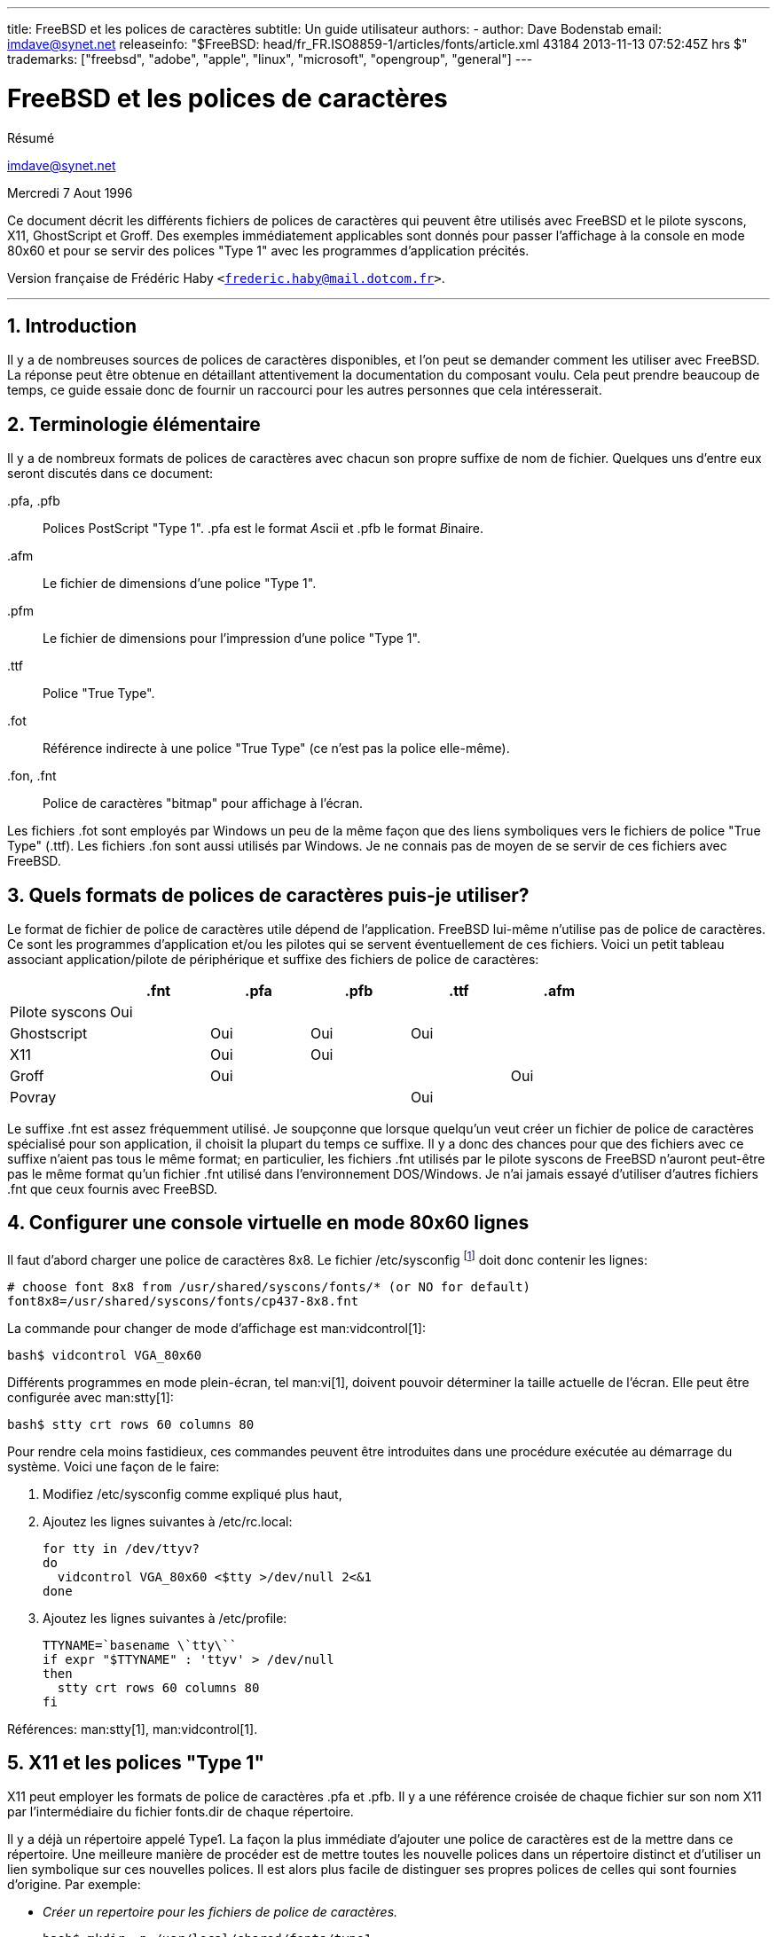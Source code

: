 ---
title: FreeBSD et les polices de caractères
subtitle: Un guide utilisateur
authors:
  - author: Dave Bodenstab
    email: imdave@synet.net
releaseinfo: "$FreeBSD: head/fr_FR.ISO8859-1/articles/fonts/article.xml 43184 2013-11-13 07:52:45Z hrs $" 
trademarks: ["freebsd", "adobe", "apple", "linux", "microsoft", "opengroup", "general"]
---

= FreeBSD et les polices de caractères
:doctype: article
:toc: macro
:toclevels: 1
:icons: font
:sectnums:
:sectnumlevels: 6
:source-highlighter: rouge
:experimental:
:toc-title: Table des matières
:part-signifier: Partie
:chapter-signifier: Chapitre
:appendix-caption: Annexe
:table-caption: Tableau
:example-caption: Exemple

[.abstract-title]
Résumé

mailto:imdave@synet.net[imdave@synet.net]

Mercredi 7 Aout 1996

Ce document décrit les différents fichiers de polices de caractères qui peuvent être utilisés avec FreeBSD et le pilote syscons, X11, GhostScript et Groff. Des exemples immédiatement applicables sont donnés pour passer l'affichage à la console en mode 80x60 et pour se servir des polices "Type 1" avec les programmes d'application précités.

Version française de Frédéric Haby `<frederic.haby@mail.dotcom.fr>`.

'''

toc::[]

== Introduction

Il y a de nombreuses sources de polices de caractères disponibles, et l'on peut se demander comment les utiliser avec FreeBSD. La réponse peut être obtenue en détaillant attentivement la documentation du composant voulu. Cela peut prendre beaucoup de temps, ce guide essaie donc de fournir un raccourci pour les autres personnes que cela intéresserait.

== Terminologie élémentaire

Il y a de nombreux formats de polices de caractères avec chacun son propre suffixe de nom de fichier. Quelques uns d'entre eux seront discutés dans ce document:

[.filename]#.pfa#, [.filename]#.pfb#::
Polices PostScript "Type 1". [.filename]#.pfa# est le format __A__scii et [.filename]#.pfb# le format __B__inaire.

[.filename]#.afm#::
Le fichier de dimensions d'une police "Type 1".

[.filename]#.pfm#::
Le fichier de dimensions pour l'impression d'une police "Type 1".

[.filename]#.ttf#::
Police "True Type".

[.filename]#.fot#::
Référence indirecte à une police "True Type" (ce n'est pas la police elle-même).

[.filename]#.fon#, [.filename]#.fnt#::
Police de caractères "bitmap" pour affichage à l'écran.

Les fichiers [.filename]#.fot# sont employés par Windows un peu de la même façon que des liens symboliques vers le fichiers de police "True Type" ([.filename]#.ttf#). Les fichiers [.filename]#.fon# sont aussi utilisés par Windows. Je ne connais pas de moyen de se servir de ces fichiers avec FreeBSD.

== Quels formats de polices de caractères puis-je utiliser?

Le format de fichier de police de caractères utile dépend de l'application. FreeBSD lui-même n'utilise pas de police de caractères. Ce sont les programmes d'application et/ou les pilotes qui se servent éventuellement de ces fichiers. Voici un petit tableau associant application/pilote de périphérique et suffixe des fichiers de police de caractères:

[.informaltable]
[cols="1,1,1,1,1,1", options="header"]
|===
| 
| .fnt
| .pfa
| .pfb
| .ttf
| .afm

|Pilote [.filename]#syscons#
|Oui
|
|
|
|

|Ghostscript
|
|Oui
|Oui
|Oui
|

|X11
|
|Oui
|Oui
|
|

|Groff
|
|Oui
|
|
|Oui

|Povray
|
|
|
|Oui
|
|===

Le suffixe [.filename]#.fnt# est assez fréquemment utilisé. Je soupçonne que lorsque quelqu'un veut créer un fichier de police de caractères spécialisé pour son application, il choisit la plupart du temps ce suffixe. Il y a donc des chances pour que des fichiers avec ce suffixe n'aient pas tous le même format; en particulier, les fichiers [.filename]#.fnt# utilisés par le pilote syscons de FreeBSD n'auront peut-être pas le même format qu'un fichier [.filename]#.fnt# utilisé dans l'environnement DOS/Windows. Je n'ai jamais essayé d'utiliser d'autres fichiers [.filename]#.fnt# que ceux fournis avec FreeBSD.

== Configurer une console virtuelle en mode 80x60 lignes

Il faut d'abord charger une police de caractères 8x8. Le fichier [.filename]#/etc/sysconfig# footnote:[N.d.T.: /etc/rc.conf dans les versions récentes de FreeBSD.] doit donc contenir les lignes:

[.programlisting]
....

# choose font 8x8 from /usr/shared/syscons/fonts/* (or NO for default)
font8x8=/usr/shared/syscons/fonts/cp437-8x8.fnt
....

La commande pour changer de mode d'affichage est man:vidcontrol[1]:

[source,bash]
....

bash$ vidcontrol VGA_80x60
....

Différents programmes en mode plein-écran, tel man:vi[1], doivent pouvoir déterminer la taille actuelle de l'écran. Elle peut être configurée avec man:stty[1]:

[source,bash]
....

bash$ stty crt rows 60 columns 80
....

Pour rendre cela moins fastidieux, ces commandes peuvent être introduites dans une procédure exécutée au démarrage du système. Voici une façon de le faire:

. Modifiez [.filename]#/etc/sysconfig# comme expliqué plus haut,
. Ajoutez les lignes suivantes à [.filename]#/etc/rc.local#:
+
[.programlisting]
....

for tty in /dev/ttyv?
do
  vidcontrol VGA_80x60 <$tty >/dev/null 2<&1
done
....

. Ajoutez les lignes suivantes à [.filename]#/etc/profile#:
+
[.programlisting]
....

TTYNAME=`basename \`tty\``
if expr "$TTYNAME" : 'ttyv' > /dev/null
then
  stty crt rows 60 columns 80
fi
....

Références: man:stty[1], man:vidcontrol[1].

== X11 et les polices "Type 1"

X11 peut employer les formats de police de caractères [.filename]#.pfa# et [.filename]#.pfb#. Il y a une référence croisée de chaque fichier sur son nom X11 par l'intermédiaire du fichier [.filename]#fonts.dir# de chaque répertoire.

Il y a déjà un répertoire appelé [.filename]#Type1#. La façon la plus immédiate d'ajouter une police de caractères est de la mettre dans ce répertoire. Une meilleure manière de procéder est de mettre toutes les nouvelle polices dans un répertoire distinct et d'utiliser un lien symbolique sur ces nouvelles polices. Il est alors plus facile de distinguer ses propres polices de celles qui sont fournies d'origine. Par exemple:

* _Créer un repertoire pour les fichiers de police de caractères._
+

[source,bash]
....

bash$ mkdir -p /usr/local/shared/fonts/type1

bash$ cd /usr/local/shared/fonts/type1
....

* _Y mettre les fichiers [.filename]#.pfa#, [.filename]#.pfb# et [.filename]#.afm#. On peut aussi vouloir y conserver les fichiers [.filename]#README# et autres documentations concernant les polices de caractères._
+

[source,bash]
....

bash$ cp /cdrom/fonts/atm/showboat/showboat.pfb .

bash$ cp /cdrom/fonts/atm/showboat/showboat.afm .
....

* _Tenir à jour un index pour créer les références croisées sur les polices._
+

[source,bash]
....

bash$ echo showboat - InfoMagic CICA, Dec 1994, /fonts/atm/showboat >>INDEX
....

Pour pouvoir maintenant utiliser une nouvelle police de caractères, il faut mettre le fichier à disposition, et mettre à jour le fichier des noms de polices. Les noms de police X11 se présentent comme suit:

[.programlisting]
....

-bitstream-charter-medium-r-normal-xxx-0-0-0-0-p-0-iso8859-1
     |        |      |    |   |     |  | | | | | |    \    \
     |        |      |    |   |     \  \ \ \ \ \ \     +----+- jeu de caractères
     |        |      |    |   \      \  \ \ \ \ \ +- largeur moyenne
     |        |      |    |    \      \  \ \ \ \ +- espacement
     |        |      |    \     \      \  \ \ \ +- résolution verticale
     |        |      |     \     \      \  \ \ +- résolution horizontale
     |        |      |      \     \      \  \ +- points
     |        |      |       \  largeur   \  +- pixels
     |        |      |        \            \
   casse   famille graisse inclinaison style supplémentaire
....

Il faut créer un nouveau nom pour chaque nouvelle police. Si la documentation qui l'accompagne vous donne quelques informations, elle peut servir de base pour définir ce nom. Si vous n'avez aucune information, vous pouvez utiliser la commande man:strings[1] sur le fichier de police. Par exemple:

[source,bash]
....

bash$ strings showboat.pfb | more
....

[.programlisting]
....

%%!FontType1-1.0: Showboat 001.001
%%%%CreationDate: 1/15/91 5:16:03 PM
%%%%VMusage: 1024 45747
%% Generated by Fontographer 3.1
% Showboat
 1991 by David Rakowski.  Alle Rechte Vorbehalten.
FontDirectory/Showboat known{/Showboat findfont dup/UniqueID known{dup
/UniqueID get 4962377 eq exch/FontType get 1 eq and}{pop false}ifelse
{save true}{false}ifelse}{false}ifelse
12 dict begin
/FontInfo 9 dict dup begin
 /version (001.001) readonly def
 /FullName (Showboat) readonly def
 /FamilyName (Showboat) readonly def
 /Weight (Medium) readonly def
 /ItalicAngle 0 def
 /isFixedPitch false def
 /UnderlinePosition -106 def
 /UnderlineThickness 16 def
 /Notice (Showboat
 1991 by David Rakowski.  Alle Rechte Vorbehalten.) readonly def
end readonly def
/FontName /Showboat def
--stdin--
....

A partir de ces informations, le nom pourrait être:

[.programlisting]
....

-type1-Showboat-medium-r-normal-decorative-0-0-0-0-p-0-iso8859-1
....

Les composantes de ce nom sont:

Casse::
Appelons simplement toutes nos nouvelles polices `type1`.

Famille::
Le nom de la police.

Graisse::
Normal, gras, médium, semi-gras, etc. D'après les résultats de man:strings[1] ci-dessus, la police a une graisse __médium__.

Inclinaison::
__r__oman, __i__talique ou __o__blique. Comme _ItaliqueAngle_ vaut 0, nous utiliserons __roman__.

Largeur::
Normale, large, condensée, étendue, etc. Jusqu'à ce que nous la déterminions à l'usage, nous supposerons qu'elle est __normale__.

Style supplémentaire::
Habituellement non renseigné, mais nous nous en servons pour indiquer que la police contient des majuscules décoratives.

Espacement::
Proportionnel ou fixe. Comme _isFixedPitch_ est faux, nous utilisons __Proportionnel__.

Tous ces noms sont arbitraires, mais il faut essayer de rester compatible avec les conventions existantes. Une police est connue d'une application X11 sous un nom qui peut éventuellement comporter des caractères de substitution, il faut donc choisir un nom significatif. On peut commencer en utilisant simplement:

[.programlisting]
....
...-normal-r-normal-...-p-...
....

comme nom, puis se servir de man:xfontsel[1] pour visualiser la police et affiner son nom en fonction de ce à quoi elle ressemble.

Donc, pour compléter notre exemple:

* _Rendre la police accessible à X11_
+
[source,bash]
....
bash$ cd /usr/X11R6/lib/X11/fonts/Type1
bash$ ln -s /usr/local/shared/fonts/type1/showboat.pfb .
....

* _Editer [.filename]#fonts.scale# et [.filename]#fonts.dir# pour y ajouter une ligne décrivant la nouvelle police et incrémenter le nombre de polices qui est défini en première ligne_
+

[source,bash]
....
bash$ ex fonts.dir
bash$ :1p
bash$ 25
bash$ :1c
bash$ 26
bash$ .
bash$ :$a
bash$ showboat.pfb -type1-showboat-medium-r-normal-decorative-0-0-0-0-p-0-iso8859-1
bash$ .
bash$ :wq
....

* _[.filename]#fonts.scale# et [.filename]#fonts.dir# sont apparemment identiques_
+
[source,bash]
....
bash$ cp fonts.dir fonts.scale
....

* _Informer X11 des modifications_
+
[source,bash]
....
bash$ xset fp rehash
....

* _Visualiser la nouvelle police_
+
[source,bash]
....
bash$ xfontsel -pattern -type1-*
....

Références: man:xfontsel[1], man:xset[1], __The X Window System in a Nutshell__, http://www.ora.com[O'Reilly & Associates].

== Utiliser les polices "Type 1" avec GhostScript

GhostScript référence les polices via son fichier [.filename]#Fontmap#. Il doit donc être modifié de la même façon que le fichier X11 [.filename]#fonts.dir#. GhostScript peut utiliser des fichiers de police de caractères aux formats [.filename]#.pfa# ou [.filename]#.pfb#. Voici comment nous utiliserions la police de l'exemple précédent avec GhostScript:

* _Mettre la police dans le répertoire des polices de GhostScript_
+
[source,bash]
....
bash$ cd /usr/local/shared/ghostscript/fonts
bash$ ln -s /usr/local/shared/fonts/type1/showboat.pfb .
....

* _Editer le fichier [.filename]#Fontmap# pour que GhostScript ait connaissance de la nouvelle police_
+
[source,bash]
....
bash$ cd /usr/local/shared/ghostscript/4.01
bash$ ex Fontmap
bash$ :$a
bash$ /Showboat        (showboat.pfb) ; % From CICA /fonts/atm/showboat
bash$ :wq
....

* _Utiliser GhostScript pour visualiser la police_
+
[source,bash]
....
bash$ gs prfont.ps
....
+
[.programlisting]
....
Aladdin Ghostscript 4.01 (1996-7-10)
Copyright (C) 1996 Aladdin Enterprises, Menlo Park, CA.  All rights
reserved.
This software comes with NO WARRANTY: see the file PUBLIC for details.
Loading Times-Roman font from /usr/local/shared/ghostscript/fonts/tir_____.pfb...
 /1899520 581354 1300084 13826 0 done.
....
+
[source,bash]
....
GS> Showboat DoFont
....
+
[.programlisting]
....
Loading Showboat font from /usr/local/shared/ghostscript/fonts/showboat.pfb...
 1939688 565415 1300084 16901 0 done.
>>showpage, press <return> to continue<<
>>showpage, press <return> to continue<<
>>showpage, press <return> to continue<<
....
+
[source,bash]
....
GS> quit
....

Références: [.filename]#fonts.txt# de la distribution de GhostScript 4.01.

== Utiliser les polices "Type 1" avec Groff

Maintenant que nous pouvons utiliser la nouvelle police avec X11 et GhostScript, comment faire pour s'en servir aussi avec groff? Tout d'abord, comme nous nous occupons de polices PostScript "Type 1", le périphérique groff à utiliser est [.filename]#ps#. Il faut créer un fichier de police pour chaque police utilisée par groff. Le nom d'une police groff se résume à un fichier dans le répertoire [.filename]#/usr/shared/groff_font/devps#. Dans notre exemple, ce pourrait être [.filename]#/usr/shared/groff_font/devps/SHOWBOAT#. Il faut créer ce fichier avec les outils fournis par groff.

Le premier outil est [.filename]#afmtodit#. Il n'est pas normalement installé et doit donc être extrait de la distribution sous forme de sources. Je me suis aperçu qu'il fallait modifier la première ligne du fichier, voici donc ce que j'ai fait:

[source,bash]
....
bash$ cp /usr/src/gnu/usr.bin/groff/afmtodit/afmtodit.pl /tmp
bash$ ex /tmp/afmtodit.pl
bash$ :1c
bash$ #!/usr/bin/perl -P-
bash$ .
bash$ :wq
....

Cet outil crée le fichier de police groff à partir du fichier de dimensions de la police (suffixe [.filename]#.afm#). Pour continuer avec notre exemple:

* _De nombreux fichiers [.filename]#.afm# sont au format Mac... avec des lignes terminées par des ^M_
+ 
Il faut les convertir au style Unix avec des lignes terminées par des ^J
+
[source,bash]
....
bash$ cd /tmp
bash$ cat /usr/local/shared/fonts/type1/showboat.afm |
bash$ tr '\015' '\012' >showboat.afm
....

* _Créons maintenant le fichier de police groff_
+
[source,bash]
....
bash$ cd /usr/shared/groff_font/devps
bash$ /tmp/afmtodit.pl -d DESC -e text.enc /tmp/showboat.afm generate/textmap SHOWBOAT
....

La police peut maintenant être référencée par le nom SHOWBOAT.

Si l'on utilise GhostScript pour piloter les imprimantes du système, il n'y a rien d'autre à faire. Si, par contre, l'on utilise de vraies imprimantes PostScript, il faut alors charger la police sur l'imprimante pour pouvoir l'utiliser (à moins que l'imprimante ne dispose de la police "showboat" en interne ou sur une disquette de polices accessible). La dernière étape consiste à créer la police chargeable. L'outil [.filename]#pfbtops# est utilisé pour créer le format [.filename]#.pfa# de la police et le fichier [.filename]#download# est modifié pour faire référence à la nouvelle police. Le fichier [.filename]#download# doit indiquer le nom interne de la police. Ce nom peut être facilement connu à l'aide du fichier de police groff, comme le montre l'exemple:

* _Créer le fichier de police [.filename]#.pfa#_
+
[source,bash]
....
bash$ fgrep internalname SHOWBOAT
internalname Showboat
....

* _Dire à groff qu'il faut charger la police_
+
[source,bash]
....
bash$ ex download
bash$ :$a
bash$ Showboat      showboat.pfa
bash$ .
bash$ :wq
....

Pour tester la police:

[source,bash]
....
bash$ cd /tmp
bash$ cat >exemple.t <<EOF
bash$ .sp 5
bash$ .ps 15
bash$ C'est un exemple de police Showboat:
bash$ .br
bash$ .ps 48
bash$ .vs (\n(.s+2)p
bash$ .sp
bash$ .ft SHOWBOAT
bash$ ABCDEFGHI
bash$ .br
bash$ JKLMNOPQR
bash$ .br
bash$ STUVWXYZ
bash$ .sp
bash$ .ps 16
bash$ .vs (\n(.s+2)p
bash$ .fp 5 SHOWBOAT
bash$ .ft 5
bash$ Utilisée comme première lettre d'un paragraphe. Cela ressemblera à:
bash$ .sp50p
bash$ \s(48\f5V\s0\fRoici la première phrase d'un paragraphe qui utilise
bash$ la police showboat pour sa première lettre. Il faut augmenter
bash$ l'espacement vertical pour laisser de la place pour la première
bash$ lettre.
bash$ EOF
bash$ groff -Tps exemple.t >exemple.ps
....

* _Pour utiliser GhostScript/GhostView_
+
[source,bash]
....
bash$ ghostview exemple.ps
....

* _Pour l'imprimer_
+
[source,bash]
....
bash$ lpr -Ppostscript exemple.ps
....

Références: [.filename]#/usr/src/gnu/usr.bin/groff/afmtodit/afmtodit.man#, man:groff_font[5], man:groff_char[5], man:pfbtops[1].

== Peut-on utiliser des polices "True Type"?

Le format de police "True Type" est utilisée par Windows, Windows 95 et le Macintosh. Il est assez répandu et il y a de nombreuses polices de ce format disponibles.

Malheureusement, je connais peu d'applications qui puissent utiliser ce format: GhostScript et Povray viennent à l'esprit. Le support par GhostScript est, d'après la documentation, assez rudimentaire et il y a des chances que le résultat soit moins bon qu'avec les polices "Type 1". Povray version 3 est aussi capable d'utiliser des des polices "True Type", mais je doute que beaucoup de personnes créent des documents sous forme de pages générées par lancer de rayon :-).

Il est difficile d'utiliser une police "True Type" avec groff parce que groff a besoin d'un fichier de description de la police, et je ne connais pas d'outil pour déterminer les dimensions d'une police "True Type". De plus, il faudrait charger la police sur les imprimantes PostScript avec le format approprié et, de nouveau, groff ne peut gérer de cette façon les polices "True Type".

Cette situation plutôt désolante changera peut-être bientôt. Le http://www.freetype.org[Projet FreeType] développe actuellement un ensemble d'utilitaire FreeType:

* Le serveur de polices [.filename]#xfsft# pour X11 peut gérer les polices "TrueType" en plus des polices ordinaires. Bien que ce soit encore une version béta, elle a la réputation d'être à peu près utilisable. Voyez http://www.dcs.ed.sc.uk/home/jec/programs/xfsft[la page de Juliusz Chroboczek] pour plus d'informations. Il y a des instructions de portage sous FreeBSD sur http://math.missouri.edu/~stephen/software[la page logicielle de Stephen Montgomery].
* [.filename]#xfstt# est un autre serveur X11, disponible sur link:ftp://sunsite.unc.edu/pub/Linux/X11/fonts[ftp://sunsite.unc.edu/pub/Linux/X11/fonts].
* Il y a un programme appelé [.filename]#ttf2bdf# qui peut créer des fichiers BDF utilisables en environnement X à partir de fichiers "TrueType". Les binaires pour Linux sont censés être disponibles sur link:ftp://crl.nmsu.edu/CLR/multiling/General/[ftp://crl.nmsu.edu/CLR/multiling/General/].
* Pour les personnes qui ont besoin de polices "True Type" asiatiques, il peut valoir la peine de jetter un coup d'oeil au serveur de polices [.filename]#XTT#. Il y a des informations sur [.filename]#XTT# à l'adresse: http://hawk.ise.chuo-u.ac.jp/student/person/tshiozak/study/freebsd-at-random/x-tt/index-en.html[http://hawk.ise.chuo-u.ac.jp/student/person/tshiozak/study/freebsd-at-random/x-tt/index-en.html].
* et d'autres ...

== Où peut-on trouver des polices supplémentaires?

Il y a de nombreuses polices disponibles sur l'Internet. Elles sont soit complètement gratuites ou en "partagiciel". Il y a aussi de nombreux CD-ROMs peux onéreux qui contiennent beaucoup de polices. Voici quelques sites Internet (au mois d'Août 1996):

* link:ftp://ftp.winsite.com[ftp://ftp.winsite.com] (auparavant CICA),
* http://www.simtel.net/[http://www.simtel.net/],
* link:ftp://ftp.coast.net/[ftp://ftp.coast.net/],
* http://af-pc-plloyd.ecel.uwa.edu.au/fonts/index.html[http://af-pc-plloyd.ecel.uwa.edu.au/fonts/index.html],
* http://www.esselte.com/letraset/index.html[http://www.esselte.com/letraset/index.html],
* http://www.inil.com/users/elfring/esf.htm[http://www.inil.com/users/elfring/esf.htm].

== D'autres questions

* Que sont que les fichiers [.filename]#.pfm#?
* Peut-on générer des fichiers [.filename]#.afm# à partir de fichiers [.filename]#.pfa# ou [.filename]#.pfb#?
* Comment générer des fichiers de correspondance de caractères pour groff pour les polices PostScript dont les caractères ont des noms qui ne sont pas standard?
* Les périphériques [.filename]#xditview# et [.filename]#devX??# peuvent-ils être configurés pour accéder aux nouvelles polices?
* Il serait bien d'avoir des exemples d'utilisation de polices "True Type" avec GhostScript et Povray.
